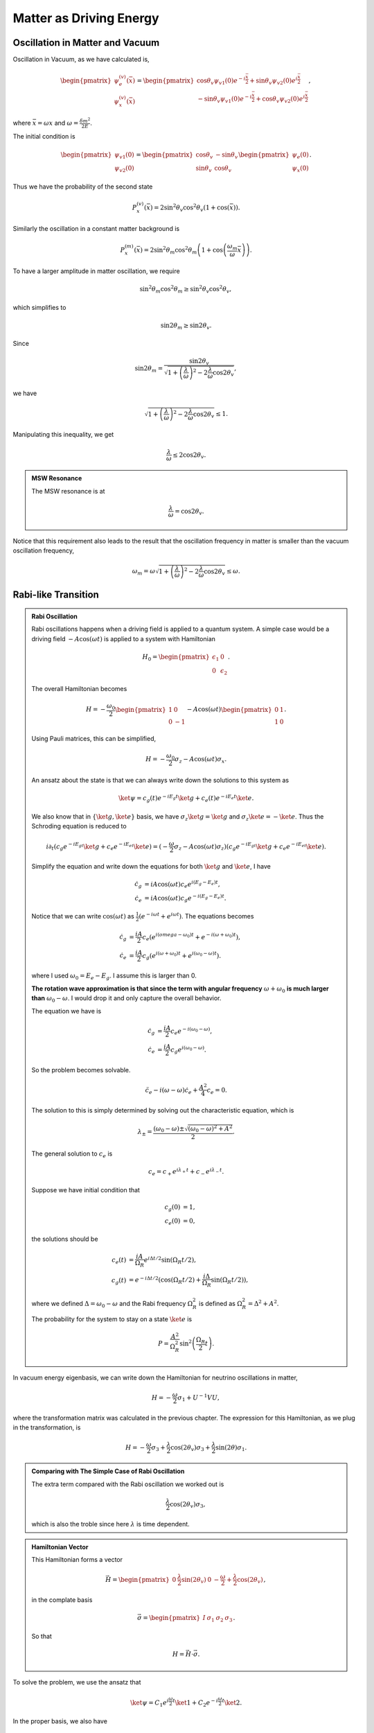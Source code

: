 Matter as Driving Energy
====================================



Oscillation in Matter and Vacuum
--------------------------------------------------------------


Oscillation in Vacuum, as we have calculated is,

.. math::
   \begin{pmatrix} \psi_{e}^{(v)} (\bar x) \\ \psi_{x}^{(v)} (\bar x)  \end{pmatrix} = \begin{pmatrix}  \cos\theta_v \psi_{v1}(0) e^{-i\frac{\bar x}{2}} + \sin \theta_v \psi_{v2}(0) e^{i\frac{\bar x}{2}} \\    -\sin\theta_v \psi_{v1}(0) e^{-i\frac{\bar x}{2}} + \cos \theta_v \psi_{v2}(0) e^{i\frac{\bar x}{2}}   \end{pmatrix},

where :math:`\bar x = \omega x` and :math:`\omega = \frac{\delta m^2 }{2E}`.

The initial condition is

.. math::
   \begin{pmatrix} \psi_{v1}(0) \\ \psi_{v2}(0) \end{pmatrix} = \begin{pmatrix} \cos\theta_v & -\sin\theta_v \\ \sin \theta_v & \cos\theta_v \end{pmatrix} \begin{pmatrix} \psi_{e}(0) \\ \psi_{x}(0) \end{pmatrix} .

Thus we have the probability of the second state

.. math::
   P_{x}^{(v)}(\bar x) = 2\sin^2\theta_v \cos^2\theta_v \left( 1 + \cos (\bar x) \right).

Similarly the oscillation in a constant matter background is

.. math::
   P_{x}^{(m)}(\bar x) = 2\sin^2\theta_m \cos^2\theta_m \left( 1 + \cos \left( \frac{\omega_m}{\omega} \bar x \right) \right).

To have a larger amplitude in matter oscillation, we require

.. math::
   \sin ^2\theta_m \cos^2\theta_m \geq \sin ^2\theta_v \cos^2\theta_v,

which simplifies to

.. math::
   \sin 2\theta_m \geq \sin 2\theta_v.

Since

.. math::
   \sin 2\theta_m = \frac{\sin 2\theta_v}{\sqrt{ 1 + \left(\frac{\lambda}{\omega}\right)^2 - 2\frac{\lambda}{\omega} \cos 2\theta_v }},

we have

.. math::
   \sqrt{ 1 + \left(\frac{\lambda}{\omega}\right)^2 - 2\frac{\lambda}{\omega} \cos 2\theta_v } \leq 1.

Manipulating this inequality, we get

.. math::
   \frac{\lambda}{\omega} \leq 2\cos 2\theta_v.


.. admonition:: MSW Resonance
   :class: hint

   The MSW resonance is at

   .. math::
      \frac{\lambda}{\omega} = \cos 2\theta_v.



Notice that this requirement also leads to the result that the oscillation frequency in matter is smaller than the vacuum oscillation frequency,

.. math::
   \omega_m = \omega \sqrt{ 1 +  \left(\frac{\lambda}{\omega}\right)^2 -2 \frac{\lambda}{\omega} \cos 2\theta_v } \leq \omega.







Rabi-like Transition
------------------------------


.. index:: Rabi Oscillation

.. admonition:: Rabi Oscillation
   :class: note

   Rabi oscillations happens when a driving field is applied to a quantum system. A simple case would be a driving field :math:`-A\cos(\omega t)` is applied to a system with Hamiltonian

   .. math::
      H_0 = \begin{pmatrix} \epsilon_1 & 0 \\ 0 & \epsilon_2 \end{pmatrix}.

   The overall Hamiltonian becomes

   .. math::
      H = -\frac{\omega_0}{2} \begin{pmatrix} 1 & 0 \\ 0 & -1 \end{pmatrix} - A \cos(\omega t)\begin{pmatrix} 0 & 1 \\ 1 & 0  \end{pmatrix} .

   Using Pauli matrices, this can be simplified,

   .. math::
      H = -\frac{\omega_0}{2}\sigma_z - A\cos(\omega t)\sigma_x .

   An ansatz about the state is that we can always write down the solutions to this system as

   .. math::
      \ket{\psi} = c_g(t) e^{-iE_g t}\ket{g} + c_e(t) e^{-i E_e t} \ket{e}.

   We also know that in :math:`\{\ket{g},\ket{e}\}` basis, we have :math:`\sigma_z \ket{g}=\ket{g}` and :math:`\sigma_z\ket{e}=-\ket{e}`. Thus the Schroding equation is reduced to

   .. math::
      i\partial_t( c_g e^{-iE_gt}\ket{g}+c_e e^{-iE_et}\ket{e} )=(-\frac{\omega}{2}\sigma_z - A\cos(\omega t) \sigma_z)( c_g e^{-iE_gt}\ket{g}+c_e e^{-iE_et}\ket{e} ).

   Simplify the equation and write down the equations for both :math:`\ket{g}` and :math:`\ket{e}`, I have

   .. math::
      \dot c_g &= i A\cos(\omega t) c_e e^{i(E_g-E_e) t}, \\
      \dot c_e & = i A\cos(\omega t) c_g e^{-i(E_g-E_e)t}.

   Notice that we can write :math:`\cos(\omega t)` as :math:`\frac{1}{2}(e^{-i\omega t} + e^{i\omega t})`. The equations becomes

   .. math::
      \dot c_g &= \frac{iA}{2}c_e ( e^{i(omega-\omega_0)t} + e^{-i(\omega+\omega_0)t} ), \\
      \dot c_e & = \frac{iA}{2} c_g ( e^{i(\omega+\omega_0)t} + e^{i( \omega_0 - \omega )t} ).

   where I used :math:`\omega_0 = E_e - E_g`. I assume this is larger than 0.

   **The rotation wave approximation is that since the term with angular frequency** :math:`\omega+\omega_0` **is much larger than** :math:`\omega_0-\omega`. I would drop it and only capture the overall behavior.

   The equation we have is

   .. math::
      \dot c_g & = \frac{iA}{2} c_e e^{-i(\omega_0-\omega)}, \\
      \dot c_e & = \frac{iA}{2} c_g e^{i(\omega_0 - \omega)}.

   So the problem becomes solvable.

   .. math::
      \ddot c_e - i(\omega - \omega) \dot c_e + \frac{A^2}{4}c_e = 0.

   The solution to this is simply determined by solving out the characteristic equation, which is

   .. math::
      \lambda_{\pm} = \frac{(\omega_0 - \omega) \pm \sqrt{ (\omega_0 - \omega)^2 + A^2 } }{2} .

   The general solution to :math:`c_e` is

   .. math::
      c_e = c_+ e^{i\lambda_+ t} + c_- e^{i\lambda_- t}.

   Suppose we have initial condition that

   .. math::
      c_g(0) & = 1,\\
      c_e(0) & = 0,

   the solutions should be

   .. math::
      c_e(t) & = \frac{iA}{\Omega_R} e^{i\Delta t/2} \sin(\Omega_R t/2) ,\\
      c_g(t) &=  e^{-i\Delta t/2}(\cos(\Omega_R t/2) + \frac{i\Delta}{\Omega_R} \sin(\Omega_R t/2) ),

   where we defined :math:`\Delta = \omega_0-\omega` and the Rabi frequency :math:`\Omega_R^2` is defined as :math:`\Omega_R^2 = \Delta^2 + A^2`.

   The probability for the system to stay on a state :math:`\ket{e}` is

   .. math::
      P = \frac{A^2}{\Omega_R^2} \sin^2\left( \frac{\Omega_R }{2} t \right).




In vacuum energy eigenbasis, we can write down the Hamiltonian for neutrino oscillations in matter,

.. math::
   H =  -\frac{\omega}{2} \sigma_1 + U^{-1} V U,

where the transformation matrix was calculated in the previous chapter. The expression for this Hamiltonian, as we plug in the transformation, is

.. math::
   H = -\frac{\omega}{2} \sigma_3 + \frac{\lambda}{2}\cos(2\theta_v) \sigma_3 + \frac{\lambda}{2}\sin(2\theta) \sigma_1 .


.. admonition:: Comparing with The Simple Case of Rabi Oscillation
   :class: note

   The extra term compared with the Rabi oscillation we worked out is

   .. math::
      \frac{\lambda}{2}\cos(2\theta_v) \sigma_3,

   which is also the troble since here :math:`\lambda` is time dependent.


.. admonition:: Hamiltonian Vector
   :class: note

   This Hamiltonian forms a vector

   .. math::
      \vec H = \begin{pmatrix}  0 & \frac{\lambda}{2}\sin(2\theta_v) & 0 & -\frac{\omega}{2} + \frac{\lambda}{2} \cos(2\theta_v)  \end{pmatrix},

   in the complate basis

   .. math::
      \vec \sigma = \begin{pmatrix}  I & \sigma_1 & \sigma_2 & \sigma_3  \end{pmatrix}.

   So that

   .. math::
      H = \vec H \cdot \vec \sigma.


To solve the problem, we use the ansatz that

.. math::
   \ket{\psi} = C_1 e^{i\frac{\omega}{2}t} \ket{1} + C_2 e^{-i\frac{\omega}{2}t} \ket{2}.

In the proper basis, we also have

.. math::
   \sigma_3 \ket{1} &= \ket{1}, \\
   \sigma_3 \ket{2} & = -\ket{2},\\
   \sigma_1 \ket{1} & = \ket{2},\\
   \sigma_1\ket{2} & = \ket{1}.

Plug in these into Schrodinger equation,

.. math::
   &( i\dot C_1 e^{i\omega t/2} \ket{1} - \frac{\omega}{2} C_1 e^{i\omega t/2} \ket{1} + i\dot C_2 e^{-i\omega t/2} \ket{2} + \frac{\omega}{2} C_2 e^{-i\omega t/2} \ket{1} ) \\
   &= \left( \frac{\lambda}{2} \cos 2\theta_v - \frac{\omega}{2} \right) C_1 e^{i\omega t/2} \ket{1} - \left( \frac{\lambda}{2}\cos 2\theta_v -\frac{\omega}{2}  \right) C_2 e^{-\omega t/2} \ket{2} + \frac{\lambda}{2} \sin 2\theta_v C_1 e^{i\omega t/2}\ket{2} + \frac{\lambda}{2} \sin 2\theta_v C_2 e^{-i\omega t/2} \ket{1}.

Collect terms we get two equations,

.. math::
   i \dot C_1 & = \frac{\lambda \cos 2\theta_v}{2} C_1 + \frac{\lambda \sin 2\theta_v}{2} C_2 e^{-i\omega t}, \\
   i \dot C_2 & = -\frac{\lambda \cos 2\theta_v}{2} C_2 + \frac{\lambda \sin 2\theta_v}{2} C_1 e^{i\omega t}.


Write down the expression for :math:`C_1` from the second equation and the expression for :math:`C_2` from the first equation,

.. math::
   C_1 &= \frac{ i \dot C_2 + \frac{\lambda \cos 2\theta_v }{2}C_2 }{\frac{\lambda \cos 2\theta_v}{2} e^{i\omega t}}, \\
   C_2 & = \frac{ i \dot C_1 - \frac{\lambda \cos 2\theta_v }{2}C_1  }{ \frac{\lambda \sin 2\theta_v}{2} e^{-i\omega t} }.


.. admonition:: The Equations
   :class: note

   The equations should be analyzed term by term.

   .. math::
      i \dot C_1 & = {\color{red}\frac{\lambda \cos 2\theta_v}{2} C_1} {\color{blue}+ \frac{\lambda \sin 2\theta_v}{2} C_2 e^{-i\omega t}}, \\
      i \dot C_2 & = {\color{red}-\frac{\lambda \cos 2\theta_v}{2} C_2} {\color{blue}+ \frac{\lambda \sin 2\theta_v}{2} C_1 e^{i\omega t}}.

   The red terms are the new math, without which the equation given a periodic matter potential will be exactly the same as the Rabi flopping we worked out. The red terms works as acuumulated oscillation due to all the values of :math:`C_1` or :math:`C_2`.

   To see this effect more clearly, the solutions with the blue Rabi flopping terms are worked out for both equations.

   .. math::
      C_1(x) & = {\color{red}C_1(0) \exp\left( -\frac{i}{2} \cos 2\theta_v \int_0^x \lambda (x') dx' \right)} \\
      C_2(x) & = {\color{red}C_2(0) \exp \left( \frac{i}{2} \cos 2\theta_v \int_0^x \lambda(x') dx' \right)}.

   Given initial condition that :math:`C_1(0)=1` and :math:`C_2(0)=0`, we anticiptate the the new red term for :math:`C_2(x)` only works as :math:`C_1(x)` is populted to :math:`C_2(x)` through Rabi flopping.

   Notice that this term will give us more complicated oscillatary result since it will mix up with the Rabi flopping result. The phase in these results won't just simply go away when the moduli are calculated.

   The other view of these equations is to look at the expressions

   .. math::
      C_1 &= {\color{blue}\frac{ i \dot C_2}{\frac{\lambda \cos 2\theta_v}{2} e^{i\omega t}}} {\color{red} + \frac{\frac{\lambda \cos 2\theta_v }{2}C_2 }{\frac{\lambda \cos 2\theta_v}{2} e^{i\omega t}}  }, \\
      C_2 & = {\color{blue}\frac{ i \dot C_1}{ \frac{\lambda \sin 2\theta_v}{2} e^{-i\omega t} }  } -  {\color{red} \frac{\frac{\lambda \cos 2\theta_v }{2}C_1  }{ \frac{\lambda \sin 2\theta_v}{2} e^{-i\omega t} }  }.

   It means that the new terms added new mixing contributions to :math:`C_1` and :math:`C_2`. But the idea is that we don't really know whether it is enhencement or reduction.



Combine the two equations we get the equation for :math:`\dot C_1` which is used to get the equation for :math:`C_2`. Simplification can be done and it leads to

.. math::
   \ddot C_2 - \left( i \omega +  \frac{\dot \lambda}{\lambda}  \right) \dot C_2 - \left(   \frac{\lambda \cos 2\theta_v}{2} \omega  - \frac{\lambda^2}{4}   \right) C_2 = 0.



Since the equation doesn't corresponds to a clear and simple physics picture, we need to understand term by term.

.. admonition:: Review of The Hamiltonian
   :class: note

   The Hamiltonian we are dealing with is

   .. math::
      H = {\color{green}-\frac{\omega}{2} \sigma_3} + {\color{red}\frac{\lambda}{2} \cos 2\theta_v \sigma_3} + {\color{blue}\frac{\lambda}{2}\sin 2\theta_v \sigma_1},

   where the green term contributes to the two eigenenergies, the red term contributes to the two eigenenergies but with a time or space dependence, the last blue term is the flopping term.


One of the obstacles of further approximations to Rabi oscillation is that the term :math:`\frac{\lambda}{2} \cos 2\theta_v` is not much smaller than the flopping term which means it can not be dropped.

From now on we are going to use :math:`ct=x` since neutrinos has a velocity very close to speed of light which means we can just replace :math:`t` with :math:`x` in natural units.


Analytical Attack
--------------------------








Period Matter Potential (NON-PHYSICAL)
----------------------------------------------------



For simplicity we consider periodic matter potential, :math:`\lambda(x) = \lambda_0 \cos(\omega_\lambda x) \equiv \alpha\omega \cos(\omega_\lambda x)`. Also for easy calculation, we define :math:`\omega_\lambda = \beta \omega`. Thus :math:`\alpha` and :math:`\beta` fully describes the periodic matter potential.

We use periodic matter potential :math:`\lambda(x) = \lambda_0 \cos(\omega_\lambda x) \equiv \alpha\omega \cos(\omega_\lambda x)` and define :math:`\omega_\lambda = \beta \omega`.


Numerical Results
~~~~~~~~~~~~~~~~~~~~~~~~~




To verify this approximation, we also need to write down the equation for :math:`C_2`,

.. math::
   - \frac{d^2 C_2}{d\bar x ^2} + \left( i -\beta \tan (\beta \bar x) \right) \frac{d C_2}{d\bar x} + \left( \frac{\alpha}{2} \cos (\beta \bar x)\cos 2\theta_v - \frac{\alpha^2}{4} \cos^2 (\beta \bar x)  \right) C_2 = 0 .

We have the two real equations for it, which is written as a matrix equation.

.. math::
   \frac{d}{d\bar x}\begin{pmatrix} C_{2,R} \\ C_{2,I} \\ C_{2P,R} \\ C_{2P,I} \end{pmatrix} =\begin{pmatrix}
   0 & 0 & 1 & 0 \\
   0  & 0 & 0 & 1 \\
   \frac{\alpha}{2}\cos 2\theta_v \cos (\beta \bar x) - \frac{\alpha^2}{4}\cos^2 (\beta \bar x) & 0 & -\beta \tan (\beta\bar x) & -1 \\
   0 & \frac{\alpha}{2}\cos 2\theta_v \cos (\beta \bar x) - \frac{\alpha^2}{4}\cos^2 (\beta \bar x) & 1 & -\beta \tan (\beta \bar x)
   \end{pmatrix} \begin{pmatrix} C_{2,R} \\ C_{2,I} \\ C_{2P,R} \\ C_{2P,I} \end{pmatrix}

where we defined :math:`C_{2P}=\frac{dC_{2}}{d\bar x}`.



Meanwhile, the original equations becomes

.. math::
   i \frac{d C_1}{d \bar x} &= \frac{\alpha \cos 2\theta_v }{2} \cos (\beta \bar x) C_1 + \frac{\alpha \sin 2\theta_v}{2} \cos (\beta \bar x) C_2 e^{-i\bar x} \\
   i \frac{d C_2}{d\bar x} & =  -\frac{\alpha \cos 2\theta_v}{2} \cos (\beta\bar x) C_2 + \frac{\alpha \sin 2\theta_v}{2} \cos (\beta \bar x) C_1 e^{i\bar x}.

To solve them numerically, we could decompose it into four real equations.

.. math::
   - \frac{d C_{1,I}}{d \bar x} &= \frac{\alpha \cos 2\theta_v}{2} \cos (\beta \bar x) C_{1,R} + \frac{\alpha \sin 2\theta_v}{2} \cos (\beta \bar x) C_{2,R} \cos(\bar x) + \frac{\alpha \sin 2\theta_v}{2} \cos (\beta \bar x) C_{2,I} \sin(\bar x) \\
   \frac{d C_{1,R}}{d\bar x}& = \frac{\alpha \cos 2\theta_v}{2} \cos (\beta \bar x) C_{1,I} - \frac{\alpha \sin 2\theta_v}{2} \cos (\beta \bar x) C_{2,R} \sin(\bar x) + \frac{\alpha \sin 2\theta_v}{2} \cos (\beta \bar x) C_{2,I} \cos(\bar x) \\
   -\frac{d C_{2,I}}{d\bar x}&= -\frac{\alpha \cos 2\theta_v}{2} \cos (\beta \bar x) C_{2,R} + \frac{\alpha \sin 2\theta_v}{2} \cos (\beta \bar x) C_{1,R}\cos \bar x - \frac{\alpha \sin 2\theta_v}{2} \cos (\beta \bar x) C_{1,I}\sin \bar x \\
   \frac{d C_{2,R}}{d\bar x} & = -\frac{\alpha \cos 2\theta_v}{2} \cos (\beta \bar x)  C_{2,I} + \frac{\alpha \sin 2\theta_v}{2} \cos (\beta \bar x) C_{1,R} \sin \bar x + \frac{\alpha \sin 2\theta_v}{2}\cos (\beta \bar x) C_{1,I} \cos \bar x .


Consequently, we have the matrix equation as the original equations,

.. math::
   \frac{d}{d\bar x}\begin{pmatrix} C_{1,R}\\ C_{1,I} \\ C_{2,R} \\ C_{2,I} \end{pmatrix} = \frac{1}{2}\begin{pmatrix}
   0 & \alpha\cos 2\theta_v & - \alpha \sin 2\theta_v\sin \bar x & \alpha \sin 2\theta_v \cos \bar x \\
   -\alpha\cos 2\theta_v & 0 & -\alpha\sin 2\theta_v \cos \bar x & - \alpha \sin 2\theta_v\sin\bar x \\
   \alpha \sin 2\theta_v \sin \bar x & \alpha \sin 2\theta_v \cos \bar x & 0 & -\alpha\cos 2\theta_v \\
   -\alpha \sin 2\theta_v \cos \bar x & \alpha \sin 2\theta_v \sin \bar x & \alpha \cos 2\theta_v & 0
   \end{pmatrix} \begin{pmatrix} C_{1,R}\\ C_{1,I} \\ C_{2,R} \\ C_{2,I} \end{pmatrix}.




The numerical results have periodic stimulated phenomena.

.. figure:: assets/matter-driven/matterandrabi-numerical-original-c1-mma.png
   :align: center

   Numerical result using Mathematica. sin2thetav = 0.917; cos2thetav = 0.4


.. figure:: assets/matter-driven/matterandrabi-numerical-original-c2-mma.png
   :align: center

   Numerical result using Mathematica. sin2thetav = 0.917; cos2thetav = 0.4


.. figure:: assets/matter-driven/matterandrabi-numerical-original-c1-py.png
   :align: center

   Numerical result using python. sin2thetav = 0.917; cos2thetav = 0.4



.. figure:: assets/matter-driven/matterandrabi-numerical-original-c2-py.png
   :align: center

   Numerical result using python. sin2thetav = 0.917; cos2thetav = 0.4



The second order equation of :math:`C_2` can also be solved numerically.


.. figure:: assets/matter-driven/matterandrabi-numerical-solving-second-c2-py.png
   :align: center

   Solving the second order equation of :math:`C_2` numerically. sin2thetav = 0.917; cos2thetav = 0.4


.. figure:: assets/matter-driven/matterandrabi-numerical-difference-two-first-order-second-c2-py.png
   :align: center

   The difference between solving the two first order equations and the one second order equation. The two methods are not exactly the same even though they are the same equations. This is probability because `numpy.odeint` is used instead of `numpy.ode`. sin2thetav = 0.917; cos2thetav = 0.4




Approximation
~~~~~~~~~~~~~~~~~~~~~~~





We first consider the case that :math:`\frac{\lambda}{2} \cos 2\theta_v\ll \frac{\omega}{2}` and :math:`\omega_\lambda\ll \omega` which means that the modulation of eigenenergies are not very fast. Translate these conditions into math, we require that

.. math::
   \alpha &\ll 1\\
   \beta & \ll 1.

1. The red term :math:`\frac{\lambda}{2} \cos 2\theta_v\sigma_3` works as a modulation of the eigenenergies.
2. The blue term :math:`\frac{\lambda}{2}\sin 2\theta_v \sigma_1` flips the states with a Rabi flopping rate **approximately**. The rate in this case could be

   .. math::
      P = \frac{\frac{\lambda_0^2}{2^2} \sin^2 2\theta_v }{\Omega_R^2} \sin^2\left( \frac{\Omega_R}{2} t  \right),

   where :math:`\Omega_R` is a function of :math:`x`,

   .. math::
      \Omega_R^2 &= \omega^2 \left( \left(1 - \frac{\omega_\lambda}{\omega}  - \frac{\alpha}{2}\cos 2\theta_v \cos\left( \frac{\omega_\lambda}{\omega} \omega x \right) \right)^2 + \left( \frac{\alpha}{2}\sin 2\theta_v  \right)^2  \right) \\
      &= \omega^2 \left( \left( 1 - \beta - \frac{\alpha}{2}\cos 2\theta_v \cos\left( \beta \bar x \right) \right)^2 + \left( \frac{\alpha}{2}\sin 2\theta_v \right)^2 \right)

   So we define :math:`\hat\Omega_R = \Omega_R/\omega` and :math:`\bar x = \omega x`. The survival probability as an approximation becomes

   .. math::
      P = \frac{(\alpha \sin 2\theta_v)^2}{4 \omega (\hat\Omega_R(\bar x))^2} \sin^2\left( \frac{\hat\Omega_R(\bar x)}{2} \bar x \right).




This theoretical prediction is shown in the following figure.

.. figure:: assets/matter-driven/matterandrabi-rwa-slow-approx-py.png
   :align: center

   RWA plus slow periodic perturbation (and probabily more hidden approximations) analytical result.




Constant Matter with Periodic Perturbation
----------------------------------------------------------------

Using the scaled variable :math:`\bar x = \omega x`, the equations for :math:`C_1` and :math:`C_2` are

.. math::
   i \frac{d C_1}{d\bar x} & = {\color{red}\frac{\cos 2\theta_v}{2} \frac{\lambda }{\omega} C_1} {\color{blue}+ \frac{\sin 2\theta_v}{2} \frac{\lambda }{\omega} C_2 e^{-i\bar x}}, \\
   i \frac{d C_2}{d\bar x} & = {\color{red}-\frac{\cos 2\theta_v}{2} \frac{\lambda }{\omega} C_2} {\color{blue}+ \frac{\sin 2\theta_v}{2} \frac{\lambda }{\omega} C_1 e^{i\bar x}},

which gives us the general equation for :math:`C_2`

.. math::
   \frac{d^2C_2}{d\bar x ^2} - \left( \frac{1}{\lambda} \frac{d\lambda}{d\bar x}  + i \right) \frac{dC_2}{d\bar x} - \left( \frac{1}{2} \frac{\lambda}{\omega} \cos 2\theta_v - \frac{1}{4}\left( \frac{\lambda}{\omega} \right)^2 \right) C_2 = 0.

We will consider the case that matter potential is composed of a constant background potential :math:`\lambda_0` and a periodic perturbative potential :math:`\lambda_1\cos(\beta \bar x)`. Thus the matter potential is :math:`\lambda = \lambda_0 + \lambda_1 \cos(\beta x)`, where :math:`\beta = \frac{\omega_\lambda}{\omega}`.

Define the following variables,

.. math::
   \alpha_0 & = \frac{\lambda_0}{\omega}, \\
   \alpha_1 & = \frac{\lambda_1}{\omega}.

The equations for :math:`C_1` and :math:`C_2` becomes

.. math::
   i \frac{dC_1}{d\bar x} & = {\color{red}\frac{\cos 2\theta_v}{2} ( \alpha_0 + \alpha_1\cos(\beta \bar x) ) C_1} {\color{blue}+ \frac{\sin 2\theta_v}{2} ( \alpha_0 + \alpha_1\cos(\beta \bar x) ) C_2 e^{-i\bar x}}, \\
   i \frac{d C_2}{d\bar x} & = {\color{red}-\frac{\cos 2\theta_v}{2} ( \alpha_0 + \alpha_1\cos(\beta \bar x) ) C_2} {\color{blue}+ \frac{\sin 2\theta_v}{2} ( \alpha_0 + \alpha_1\cos(\beta \bar x) ) C_1 e^{i\bar x}}.


The equation for :math:`C_2` becomes

.. math::
   \frac{d^2C_2}{d\bar x^2} + \left( \frac{ \frac{\alpha_1}{\alpha_0} \beta \sin (\beta \bar x) }{ 1 + \frac{\alpha_1}{\alpha_0} \cos (\beta \bar x) } - i \right) \frac{dC_2}{d\bar x} + \frac{1}{4} \left( \alpha_0^2 \left( 1 + \frac{\alpha_1}{\alpha_0} \cos (\beta \bar x) \right)^2 - 2 \alpha_0 \left(1 + \frac{\alpha_1}{\alpha_0} \cos (\beta \bar x)  \right) \right) C_2 = 0


.. admonition:: Consistancy Check
   :class: note

   This result should go back to the non-physical periodic perturbation case when we plug in :math:`\lambda_0 = 0`.

   As we do that, the result is

   .. math::
      \frac{d^2 C_2}{d\bar x^2} + ( \beta \tan(\beta \bar x) - i ) \frac{dC_2}{d\bar x} + \frac{1}{4} \left( \alpha_1^2 \cos ^2 (\beta \bar x) - 2\alpha_2 \cos (\beta \bar x) \cos 2\theta_v \right) C_2 = 0,

   which indeed is the case we had.



Numerical Results
~~~~~~~~~~~~~~~~~~~~~~


.. figure:: assets/matter-driven/constantAndPerturbation-c2.png
   :align: center

   Numerical result for the transition probability :math:`\left\lvert C_2\right\rvert^2` with parameters :math:`sin2thetav = 0.917`, :math:`\alpha_0 = 0.1`, :math:`\alpha_1 = 0.01 \alpha_0`, :math:`\beta = 0.1`.

As a comparision, we also have the result when :math:`\alpha_1 = 0`.

.. figure:: assets/matter-driven/constantAndPerturbation-Background-c2.png
   :align: center

   Numerical result for the transition probability with a constant matter perturbation, i.e., :math:`\alpha_1=0`. Other parameters are :math:`sin2thetav = 0.917`, :math:`\alpha_0 = 0.1`, :math:`\beta = 0.1`.


To go back to flavor basis, we use

.. math::
   \begin{pmatrix} C_e \\ C_x \end{pmatrix} = \begin{pmatrix} \cos\theta_v & \sin\theta_v \\ -\sin\theta_v & \cos \theta_v \end{pmatrix} \begin{pmatrix} C_1 \\ C_2 \end{pmatrix}.

Since we have been using initial condition that :math:`\lvert C_1 \rvert^2=1`, the initial electron flavor is :math:`\lvert C_e \rvert^2 = 0.70`.

.. figure:: assets/matter-driven/constantAndPerturbation-electron.png
   :align: center

   Electron neutrino survival probability.



.. figure:: assets/matter-driven/constantAndPerturbation-Background-electron.png
   :align: center

   Electron flavor survival probability for background matter potential only.



Resoances
---------------------------------------

For a matter profile

.. math::
   \lambda (x) = \lambda_0 + \lambda_1 \sin ( \beta \hat x ),

where :math:`\hat x = \omega x`, the resonance happens at a :math:`\beta` value

.. math::
   \beta_r = \frac{1}{n} \sqrt{ \hat \lambda ^2 +1 - 2\hat\lambda \cos (2\theta_v) }.


This result comes from the matching of the frequency of matter oscillation profile :math:`\beta` and matter oscillation frequency :math:`\omega_m = \frac{\omega_m}{2} - \left( -\frac{\omega_m}{2} \right)` to some certain fraction :math:`n`, [1]_

.. math::
   n \beta - \left( \frac{\omega_m}{2} - \left( -\frac{\omega_m}{2} \right) \right) = 0.







What Really is the Reason of These Transition?
~~~~~~~~~~~~~~~~~~~~~~~~~~~~~~~~~~~~~~~~~~~~~~~~~~~~~~~~~~~~~~~~~~~~~

As a comparison, we would like to see how is the system deviating from adiabatic. In adiabatic limit, we have a light state and a heavy state, which means we have a wavefunction

.. math::
   \begin{pmatrix} \nu_L(x) \\ \nu_H(x) \end{pmatrix}.

The relation between the wave function in this basis and the wave function in flavor basis is

.. math::
   \begin{pmatrix} \nu_L(x) \\ \nu_H(x) \end{pmatrix} = \mathbf{U^{-1}}(x) \begin{pmatrix} \nu_e \\ \nu_x \end{pmatrix}.


Meanwhile,

.. math::
   \begin{pmatrix} \nu_e \\ \nu_x \end{pmatrix} = \mathbf{U} \begin{pmatrix} \nu_1 \\ \nu_2 \end{pmatrix},

where the rotation matrix :math:`\mathbf{U}` relates vacuum eigenbasis wave function to the flavor basis wave function.

Survival probability of the heavier state in vacuum basis is given by

.. math::
   P_{\nu_1\to\nu_2} = \left\lvert \cos(\theta_v- \theta(x)) \nu_L(0) - \sin(\theta_v - \theta(x)) \nu_H(0)  \right\rvert^2,

where

.. math::
   \nu_L(0) &= \cos(\theta_v - \theta(0)) \\
   \nu_H(0) & = -\sin(\theta_v - \theta(0)),

given initial condition that in vacuum basis that

.. math::
   \nu_1(0) &= 1\\
   \nu_2(0) & = 0.


.. figure:: assets/matter-driven/matterandrabi-constantAndPerturbation-adiabatic-c2.png
   :align: center

   Adiabatic result given the same parameters and initial condition, i.e., :math:`\left\lvert C_2\right\rvert^2`, :math:`sin2thetav = 0.917`, :math:`\alpha_0 = 0.1`, :math:`\alpha_1 = 0.01 \alpha_0`, :math:`\beta = 0.1`.




Approximations
~~~~~~~~~~~~~~~~~~~~~~

Approximations can be done when :math:`\alpha_1\ll \alpha_0` which means the perturbation is small compared to the background.

Using :math:`\frac{\alpha_1}{\alpha_0}` as a small quantity, apply Taylor expansion and keep only first order, we have

.. math::
   &\frac{ \frac{\alpha_1}{\alpha_0}\beta \sin (\beta \bar x) }{ 1 + \frac{\alpha_1}{\alpha_0} \cos (\beta \bar x)  }
   \approx  \frac{\alpha_1}{\alpha_0}\beta \sin (\beta \bar x), \\
   & \frac{1}{4} \left( \alpha_1^2 \cos ^2 (\beta \bar x) - 2\alpha_2 \cos (\beta \bar x) \cos 2\theta_v \right)   \\
   \approx & -\frac{1}{4} \left( 2\cos 2\theta_v - 1 + 2 \left( \frac{\alpha_1}{\alpha_0} \cos (\beta \bar x) \right) ( \cos 2\theta_v -1 )  \right) \\
   = & \frac{1}{2} \alpha_0 ( 1 - \cos 2\theta_v ) \left( 1 + \frac{\alpha_1}{\alpha_0} \cos (\beta \bar x) \right)  - \frac{1}{4} \alpha_0 .

Under this approximation, the equation for :math:`C_2` becomes

.. math::
   \frac{d^2 C_2}{ d\bar x^2}  + \left( \frac{\alpha_1}{\alpha_0} \sin (\beta \bar x) - i \right) \frac{d C_2}{d\bar x} + \left( \frac{1}{2} \alpha_0 (1 - \cos 2\theta_v) \left(1 + \frac{\alpha_1}{\alpha_0} \cos (\beta \bar x) \right) - \frac{1}{4}\alpha_0  \right) C_2 = 0 .



.. figure:: assets/matter-driven/matterandrabi-constantAndPerturbation-c2-small-perturbation.png
   :align: center

   Small pertubation approximation numerical result. Parameters used are :math:`sin2thetav = 0.917`, :math:`\alpha_0 = 0.1`, :math:`\alpha_1 = 0.01 \alpha_0`, :math:`\beta = 0.1`.










Refs & Notes
-----------------


.. [1] Kneller, J. P., McLaughlin, G. C., & Patton, K. M. (2013). Stimulated neutrino transformation in supernovae. AIP Conference Proceedings, 1560, 176–178. doi:10.1063/1.4826746

